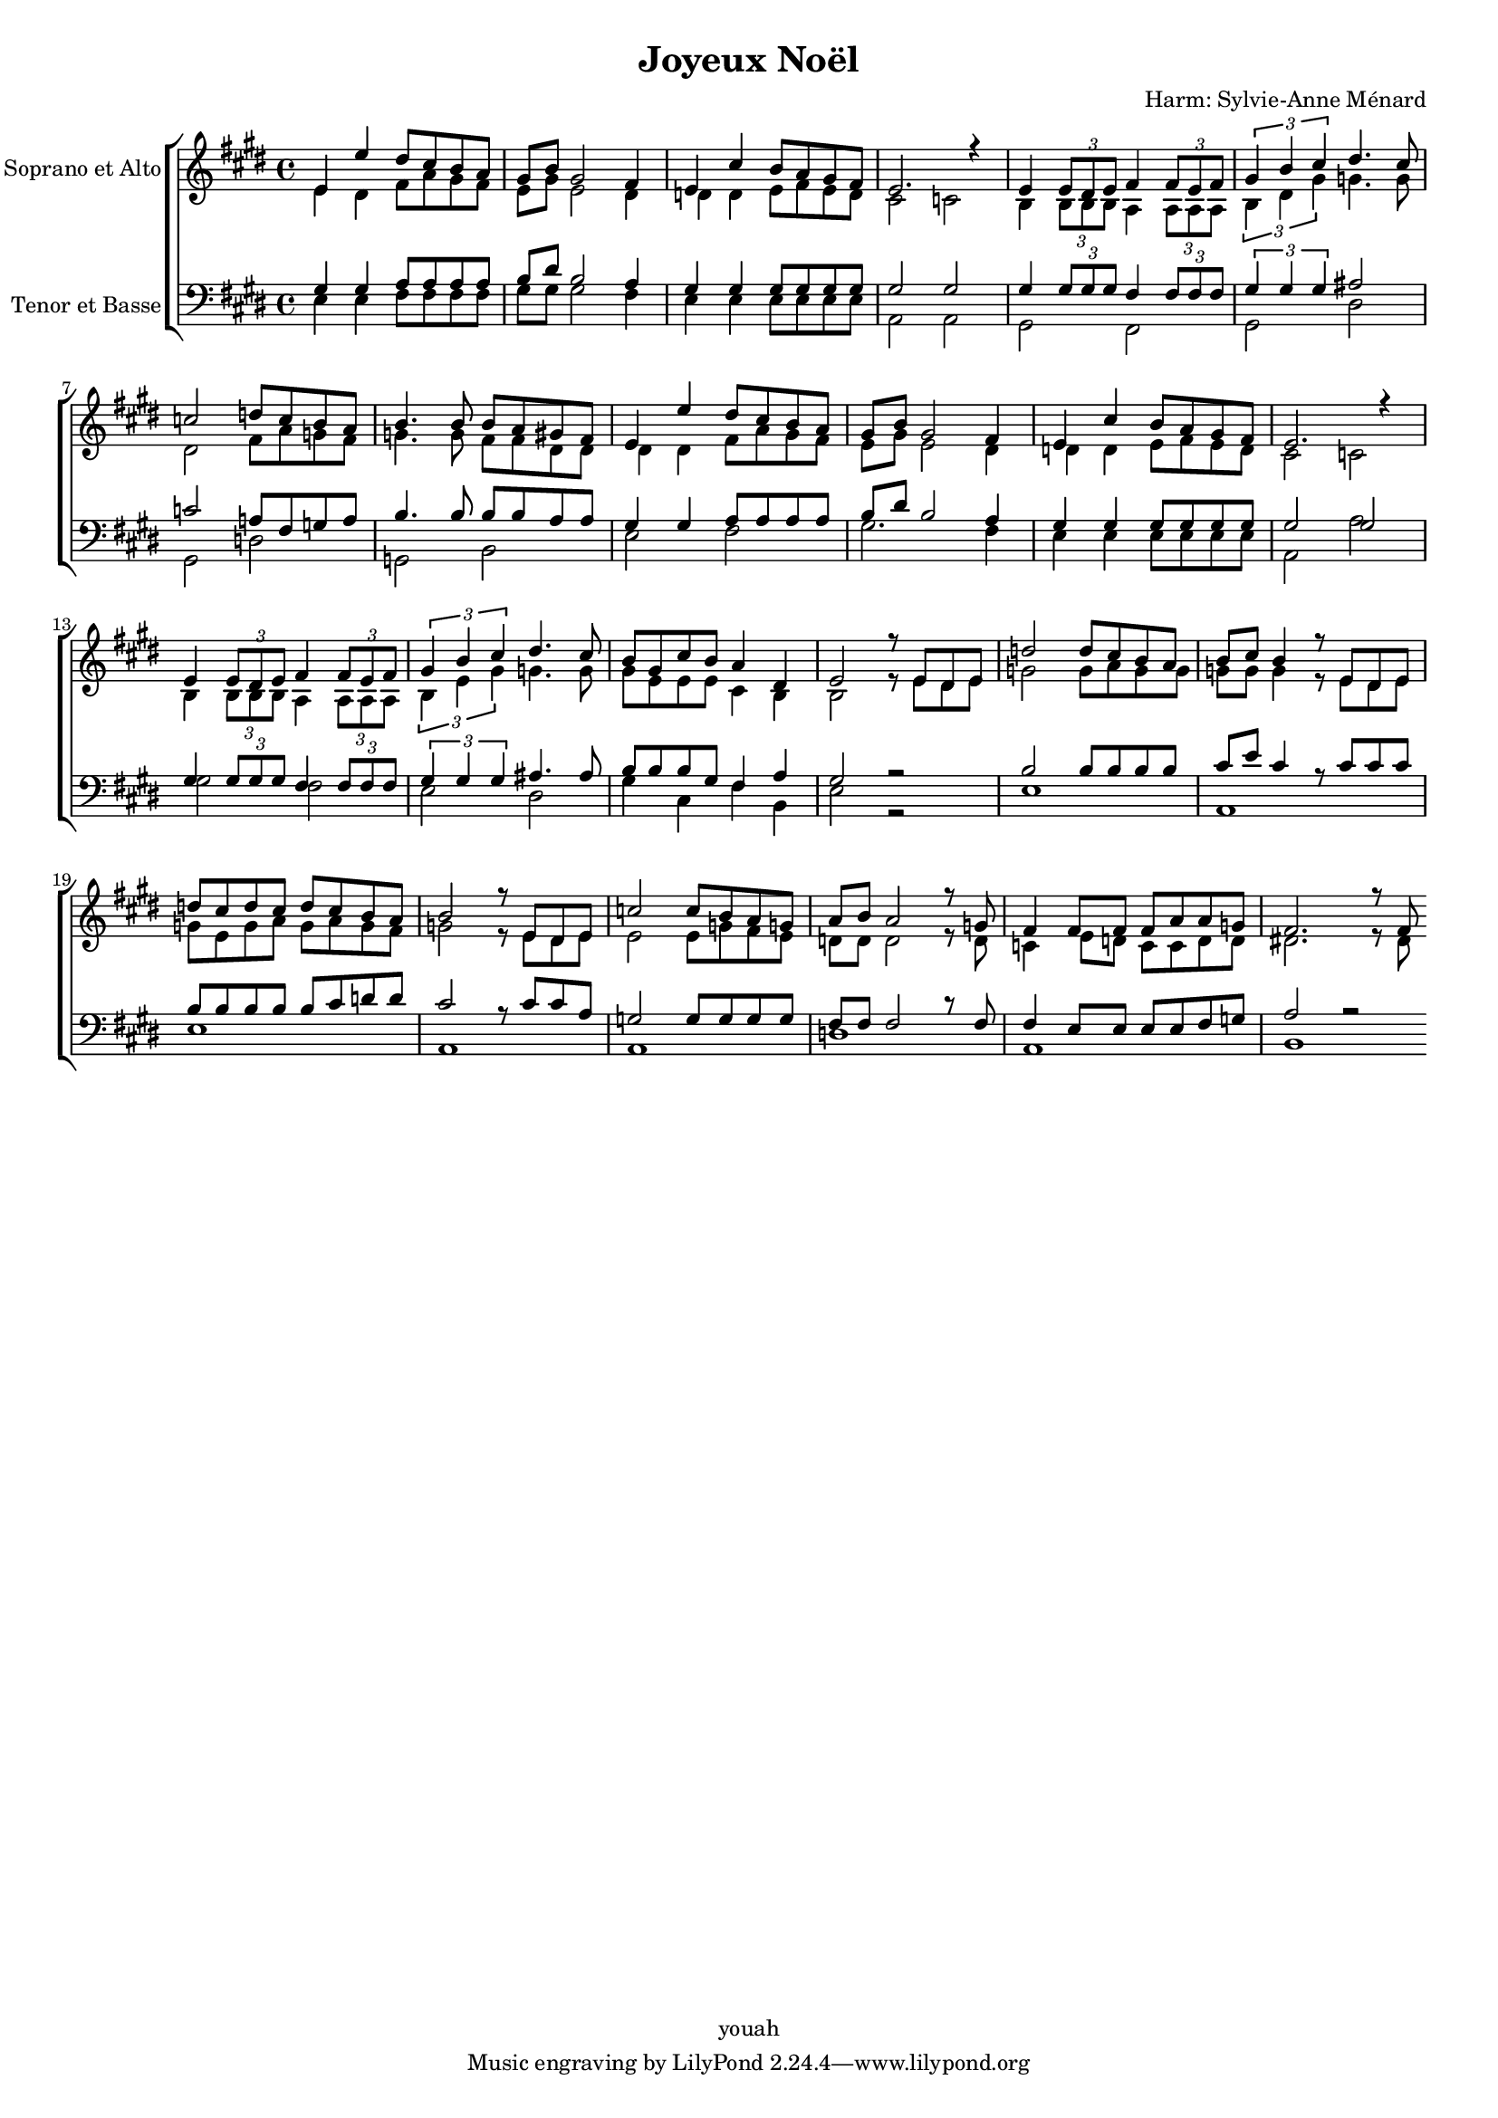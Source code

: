 \version "2.12.3"

%%%%%%%%%%%%%%%%%%%%%%%%%%%%%%%%%%%%
%                                  %
%   LilyPond output generated by   %
%           "noteedit"             %
%                                  %
%%%%%%%%%%%%%%%%%%%%%%%%%%%%%%%%%%%%

#(set-global-staff-size 16)

%#(define flat '((raise . 0.2) (font-relative-size . -1) (music (named "accidentals.mirroredflat"))))
%#(define sharp '((raise . 0.4) (font-relative-size . -1) (music (named "accidentals.sharp.slashslash.stem"))))
%#(define note '(columns (music "noteheads-2" ((kern . -0.1) ))))
%#(define quarter-head `(columns ,note ((kern . -0.1) )))


\header {
    title = "Joyeux Noël"
    composer = "Harm: Sylvie-Anne Ménard"
    copyright = "youah"
}

texteA = \lyricmode {
    
}


SopranoA = \relative c' {
    \set Staff.instrumentName = #"Soprano"
    \clef violin
    \key e \major
    \time 4/4 
                        
    e4 e' dis8 cis b a | gis b gis2 fis4 |   % 3
    e cis' b8 a gis fis | e2. r4 |   % 5
    e \times 2/3 { e8 dis e  } fis4 \times 2/3 { fis8 e fis  } | \times 2/3 { gis4 b cis  } dis4. cis8 |   % 7
    c!2 d!8 c b a | b4. b8 b a gis fis |   % 9
    e4 e' dis8 cis b a | gis b gis2 fis4 |   % 11
    e cis' b8 a gis fis | e2. r4 |   % 13
    e \times 2/3 { e8 dis e  } fis4 \times 2/3 { fis8 e fis  } | \times 2/3 { gis4 b cis  } dis4. cis8 |   % 15
    b gis cis b a4 dis, | e2 r8 e dis e |   % 17
    d'!2 d8 cis b a | b cis b4 r8 e, dis e |   % 19
    d'! cis d cis d cis b a | b2 r8 e, dis e |   % 21
    c'!2 c8 b a g! | a b a2 r8 g! |   % 23
    fis4 fis8 fis fis a a g! | fis2. r8 fis 
    \bar ":|"
}
AltoB = \relative c' {
    \set Staff.instrumentName = #"Soprano et Alto"
    \clef violin
    \key e \major
    \time 4/4 
                        
    e4 dis fis8 a gis fis | e gis e2 dis4 |   % 3
    d! d e8 fis e d | cis2 c! |   % 5
    b4 \times 2/3 { b8 b b  } a4 \times 2/3 { a8 a a  } | \times 2/3 { b4 dis gis  } g!4. g8 |   % 7
    dis2 fis8 a g! fis | g!4. g8 fis fis dis dis |   % 9
    dis4 dis fis8 a gis fis | e gis e2 dis4 |   % 11
    d! d e8 fis e d | cis2 c! |   % 13
    b4 \times 2/3 { b8 b b  } a4 \times 2/3 { a8 a a  } | \times 2/3 { b4 e gis  } g!4. g8 |   % 15
    gis e e e cis4 b | b2 r8 e dis e |   % 17
    g!2 g8 a g g | g! g g4 r8 e dis e |   % 19
    g! e g a g a g fis | g!2 r8 e dis e |   % 21
    e2 e8 g! fis e | d! d d2 r8 d |   % 23
    c!4 e8 d! c c d d | dis!2. r8 dis 
    \bar ":|"
}
TenorC = \relative c {
    \set Staff.instrumentName = #"Tenor"
    \clef bass
    \key e \major
    \time 4/4 
                        
    gis'4 gis a8 a a a | b dis b2 a4 |   % 3
    gis gis gis8 gis gis gis | gis2 gis |   % 5
    gis4 \times 2/3 { gis8 gis gis  } fis4 \times 2/3 { fis8 fis fis  } | \times 2/3 { gis4 gis gis  } ais!2 |   % 7
    c! a!8 fis g! a | b4. b8 b b a a |   % 9
    gis4 gis a8 a a a | b dis b2 a4 |   % 11
    gis gis gis8 gis gis gis | gis2 gis |   % 13
    gis4 \times 2/3 { gis8 gis gis  } fis4 \times 2/3 { fis8 fis fis  } | \times 2/3 { gis4 gis gis  } ais!4. ais8 |   % 15
    b b b gis fis4 a | gis2 r |   % 17
    b b8 b b b | cis e cis4 r8 cis cis cis |   % 19
    b b b b b cis d! d | cis2 r8 cis cis a |   % 21
    g!2 g8 g g g | fis fis fis2 r8 fis |   % 23
    fis4 e8 e e e fis g! | a2 r 
    \bar ":|"
}
BassD = \relative c {
    \set Staff.instrumentName = #"Tenor et Basse"
    \clef bass
    \key e \major
    \time 4/4 
                        
    e4 e fis8 fis fis fis | gis gis gis2 fis4 |   % 3
    e e e8 e e e | a,2 a |   % 5
    gis fis | gis dis' |   % 7
    gis, d'! | g,! b |   % 9
    e fis | gis2. fis4 |   % 11
    e e e8 e e e | a,2 a' |   % 13
    gis fis | e dis |   % 15
    gis4 cis, fis b, | e2 r |   % 17
    e1 | a, |   % 19
    e' | a, |   % 21
    a | d! |   % 23
    a | b 
    \bar ":|"
}
\score {
    \context ChoirStaff \simultaneous {
        %\set Score.skipBars = ##t
        
        \context Staff="Soprano" {
            << 
            \SopranoA \\
            \AltoB 
            >>
        }
        \context Staff="Tenor" {
            <<
            \TenorC \\
            \BassD
            >>
        }
        
    }
    \layout {
        papersize = "letter"
    }
    
  \midi {
    \context {
      \Score
      tempoWholesPerMinute = #(ly:make-moment 70 4)
      }
    }


}
